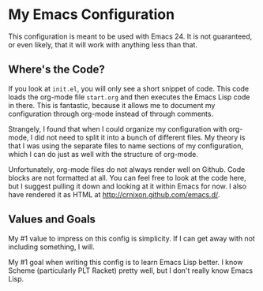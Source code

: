 * My Emacs Configuration
  This configuration is meant to be used with Emacs 24. It is not guaranteed,
  or even likely, that it will work with anything less than that.

** Where's the Code?

   If you look at =init.el=, you will only see a short snippet of
   code. This code loads the org-mode file =start.org= and then
   executes the Emacs Lisp code in there. This is fantastic, because
   it allows me to document my configuration through org-mode instead
   of through comments.

   Strangely, I found that when I could organize my configuration with
   org-mode, I did not need to split it into a bunch of different
   files. My theory is that I was using the separate files to name
   sections of my configuration, which I can do just as well with the
   structure of org-mode.

   Unfortunately, org-mode files do not always render well on
   Github. Code blocks are not formatted at all. You can feel free to
   look at the code here, but I suggest pulling it down and looking at
   it within Emacs for now. I also have rendered it as HTML at
   http://crnixon.github.com/emacs.d/.

** Values and Goals
   My #1 value to impress on this config is simplicity. If I can get away
   with not including something, I will.

   My #1 goal when writing this config is to learn Emacs Lisp better. I know
   Scheme (particularly PLT Racket) pretty well, but I don't really know Emacs 
   Lisp.

